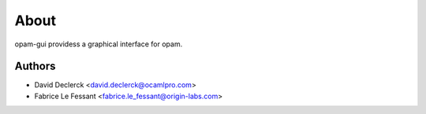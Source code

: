 
About
=====

opam-gui providess a graphical interface for opam.


Authors
-------

* David Declerck <david.declerck@ocamlpro.com>
* Fabrice Le Fessant <fabrice.le_fessant@origin-labs.com>
